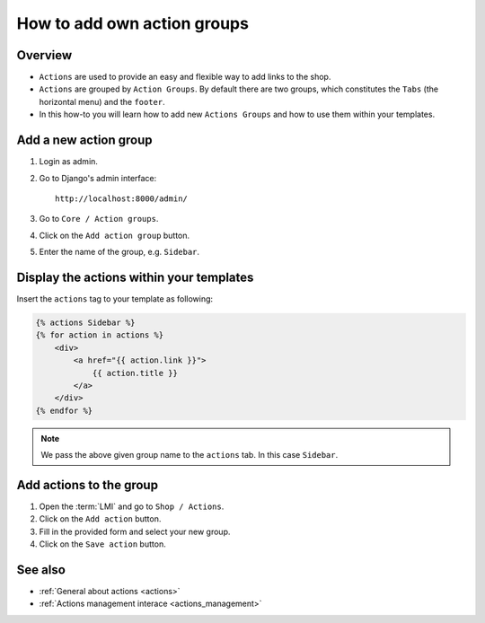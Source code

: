 .. _how_to_add_own_action_groups:

============================
How to add own action groups
============================

Overview
========

* ``Actions`` are used to provide an easy and flexible way to add links to the shop.

* ``Actions`` are grouped by ``Action Groups``. By default there are two groups,
  which constitutes the ``Tabs`` (the horizontal menu) and the ``footer``.

* In this how-to you will learn how to add new ``Actions Groups`` and how to
  use them within your templates.

Add a new action group
======================

1. Login as admin.
2. Go to Django's admin interface::

    http://localhost:8000/admin/

3. Go to ``Core / Action groups``.
4. Click on the ``Add action group`` button.
5. Enter the name of the group, e.g. ``Sidebar``.

Display the actions within your templates
=========================================

Insert the ``actions`` tag to your template as following:

.. code-block:: html

    {% actions Sidebar %}
    {% for action in actions %}
        <div>
            <a href="{{ action.link }}">
                {{ action.title }}
            </a>
        </div>
    {% endfor %}

.. note::

    We pass the above given group name to the ``actions`` tab. In this case
    ``Sidebar``.

Add actions to the group
========================

1. Open the :term:`LMI` and go to ``Shop / Actions``.
2. Click on the ``Add action`` button.
3. Fill in the provided form and select your new group.
4. Click on the ``Save action`` button.

See also
========

* :ref:`General about actions <actions>`
* :ref:`Actions management interace <actions_management>`
